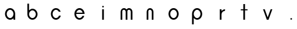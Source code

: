 SplineFontDB: 3.0
FontName: Ode_to_Bauhaus
FullName: Ode to Bauhaus
FamilyName: San Serif
Weight: Regular
Copyright: Copyright (c) 2019, Victor Perrotti
UComments: "2019-2-3: Created with FontForge (http://fontforge.org)"
Version: 001.000
ItalicAngle: 0
UnderlinePosition: -100
UnderlineWidth: 50
Ascent: 800
Descent: 200
InvalidEm: 0
LayerCount: 2
Layer: 0 0 "Back" 1
Layer: 1 0 "Fore" 0
XUID: [1021 625 666560156 24707]
FSType: 0
OS2Version: 0
OS2_WeightWidthSlopeOnly: 0
OS2_UseTypoMetrics: 1
CreationTime: 1549229322
ModificationTime: 1549765263
PfmFamily: 17
TTFWeight: 400
TTFWidth: 5
LineGap: 90
VLineGap: 0
OS2TypoAscent: 0
OS2TypoAOffset: 1
OS2TypoDescent: 0
OS2TypoDOffset: 1
OS2TypoLinegap: 90
OS2WinAscent: 0
OS2WinAOffset: 1
OS2WinDescent: 0
OS2WinDOffset: 1
HheadAscent: 0
HheadAOffset: 1
HheadDescent: 0
HheadDOffset: 1
OS2Vendor: 'PfEd'
MarkAttachClasses: 1
DEI: 91125
LangName: 1033
Encoding: ISO8859-1
UnicodeInterp: none
NameList: AGL For New Fonts
DisplaySize: -48
AntiAlias: 1
FitToEm: 0
WinInfo: 0 28 11
BeginPrivate: 0
EndPrivate
Grid
-59 659 m 29
 -59 659 999 653 999 659 c 1028
-29 431 m 25
 -29 431 986 432 986 431 c 1024
EndSplineSet
TeXData: 1 0 0 346030 173015 115343 0 1048576 115343 783286 444596 497025 792723 393216 433062 380633 303038 157286 324010 404750 52429 2506097 1059062 262144
BeginChars: 256 13

StartChar: a
Encoding: 97 97 0
Width: 962
VWidth: 0
Flags: HW
LayerCount: 2
Fore
SplineSet
719.799804688 224 m 1
 720 224 l 1
 720 -10 l 1
 648 -10 l 1
 648 49.0302734375 l 1
 609.780273438 12.75 559.330078125 -10 504 -10 c 0
 384.709960938 -10 288 95.7099609375 288 215 c 0
 288 334.290039062 384.709960938 440 504 440 c 0
 620.280273438 440 715.08984375 339.559570312 719.799804688 224 c 1
504 62 m 0
 583.530273438 62 648 135.469726562 648 215 c 0
 648 294.530273438 583.530273438 368 504 368 c 0
 424.469726562 368 360 294.530273438 360 215 c 0
 360 135.469726562 424.469726562 62 504 62 c 0
EndSplineSet
EndChar

StartChar: b
Encoding: 98 98 1
Width: 1000
VWidth: 0
Flags: H
LayerCount: 2
Fore
SplineSet
720 214 m 0
 720 94.7099609375 623.290039062 -11 504 -11 c 0
 384.709960938 -11 288 94.7099609375 288 214 c 2
 288 656 l 1
 360 656 l 1
 360 367 l 1
 398.219726562 403.280273438 448.669921875 439 504 439 c 0
 623.290039062 439 720 333.290039062 720 214 c 0
648 214 m 0
 648 293.530273438 583.530273438 367 504 367 c 0
 424.469726562 367 360 293.530273438 360 214 c 0
 360 134.469726562 424.469726562 61 504 61 c 0
 583.530273438 61 648 134.469726562 648 214 c 0
EndSplineSet
EndChar

StartChar: v
Encoding: 118 118 2
Width: 1000
VWidth: 0
Flags: H
LayerCount: 2
Fore
SplineSet
630 431 m 1
 702 431 l 1
 540 -1 l 1
 468 -1 l 1
 307 431 l 1
 379 431 l 1
 504 97 l 1
 630 431 l 1
EndSplineSet
EndChar

StartChar: c
Encoding: 99 99 3
Width: 1000
VWidth: 0
Flags: H
LayerCount: 2
Fore
SplineSet
634.3203125 152 m 1
 710.889648438 152 l 1
 684.169921875 60.849609375 601.66015625 -10 504 -10 c 0
 384.709960938 -10 288 95.7099609375 288 215 c 0
 288 334.290039062 384.709960938 440 504 440 c 0
 595.129882812 440 673.080078125 378.309570312 704.799804688 296 c 1
 624.860351562 296 l 1
 599.190429688 338.190429688 554.650390625 368 504 368 c 0
 424.469726562 368 360 294.530273438 360 215 c 0
 360 135.469726562 424.469726562 62 504 62 c 0
 561.599609375 62 611.290039062 100.540039062 634.3203125 152 c 1
EndSplineSet
EndChar

StartChar: i
Encoding: 105 105 4
Width: 1000
VWidth: 0
Flags: H
LayerCount: 2
Fore
SplineSet
468 -1 m 1
 468 431 l 1
 540 431 l 1
 540 -1 l 1
 468 -1 l 1
468 548 m 0
 468 567.881835938 484.118164062 584 504 584 c 0
 523.881835938 584 540 567.881835938 540 548 c 0
 540 528.118164062 523.881835938 512 504 512 c 0
 484.118164062 512 468 528.118164062 468 548 c 0
EndSplineSet
EndChar

StartChar: t
Encoding: 116 116 5
Width: 1000
VWidth: 0
Flags: H
LayerCount: 2
Fore
SplineSet
648 431 m 1
 648 386 l 1
 540 386 l 1
 540 -1 l 1
 468 -1 l 1
 468 386 l 1
 360 386 l 1
 360 431 l 1
 468 431 l 1
 468 656 l 1
 540 656 l 1
 540 431 l 1
 648 431 l 1
EndSplineSet
EndChar

StartChar: o
Encoding: 111 111 6
Width: 1000
VWidth: 0
Flags: H
LayerCount: 2
Fore
SplineSet
504 440 m 0
 623.290039062 440 720 334.290039062 720 215 c 0
 720 95.7099609375 623.290039062 -10 504 -10 c 0
 384.709960938 -10 288 95.7099609375 288 215 c 0
 288 334.290039062 384.709960938 440 504 440 c 0
504 62 m 0
 583.530273438 62 648 135.469726562 648 215 c 0
 648 294.530273438 583.530273438 368 504 368 c 0
 424.469726562 368 360 294.530273438 360 215 c 0
 360 135.469726562 424.469726562 62 504 62 c 0
EndSplineSet
EndChar

StartChar: r
Encoding: 114 114 7
Width: 1000
VWidth: 0
Flags: H
LayerCount: 2
Fore
SplineSet
684 431 m 0
 687.009765625 431 690 430.9296875 692.98046875 430.809570312 c 2
 684 359 l 1
 604.469726562 359 540 294.530273438 540 215 c 2
 540 -1 l 1
 468 -1 l 1
 468 215 l 1
 468 431 l 1
 540 431 l 1
 540 359 l 1
 578.219726562 393.209960938 628.669921875 431 684 431 c 0
EndSplineSet
EndChar

StartChar: p
Encoding: 112 112 8
Width: 1000
VWidth: 0
Flags: H
LayerCount: 2
Fore
SplineSet
504 440 m 0
 623.290039062 440 720 334.290039062 720 215 c 0
 720 95.7099609375 623.290039062 -10 504 -10 c 0
 448.669921875 -10 398.219726562 25.7197265625 360 62 c 1
 360 -200 l 1
 288 -200 l 1
 288 215 l 2
 288 334.290039062 384.709960938 440 504 440 c 0
504 62 m 0
 583.530273438 62 648 135.469726562 648 215 c 0
 648 294.530273438 583.530273438 368 504 368 c 0
 424.469726562 368 360 294.530273438 360 215 c 0
 360 135.469726562 424.469726562 62 504 62 c 0
EndSplineSet
EndChar

StartChar: e
Encoding: 101 101 9
Width: 1000
VWidth: 0
Flags: H
LayerCount: 2
Fore
SplineSet
675 214 m 1
 647.98046875 214 l 1
 360.009765625 214 l 1
 360.549804688 134.860351562 424.799804688 62 504 62 c 0
 557.799804688 62 604.700195312 95.6298828125 629.4296875 142 c 1
 707.709960938 142 l 1
 678.059570312 55.7197265625 598.059570312 -10 504 -10 c 0
 384.709960938 -10 288 95.7099609375 288 215 c 0
 288 334.290039062 384.709960938 440 504 440 c 0
 623.290039062 440 720 334.290039062 720 215 c 0
 720 214.669921875 719.990234375 214.330078125 719.990234375 214 c 2
 675 214 l 1
504 368 m 0
 442.73046875 368 390.41015625 324.389648438 369.610351562 268 c 1
 638.389648438 268 l 1
 617.58984375 324.389648438 565.26953125 368 504 368 c 0
EndSplineSet
EndChar

StartChar: n
Encoding: 110 110 10
Width: 1000
VWidth: 0
Flags: HW
LayerCount: 2
Fore
SplineSet
503.990234375 440 m 0
 581.540039062 440 644.790039062 373.059570312 648.01953125 296 c 1
 648 296 l 1
 648 -1 l 1
 576 -1 l 1
 576 296 l 1
 575.919921875 296 l 1
 573.540039062 333.990234375 542.240234375 367.959960938 503.98046875 367.959960938 c 0
 465.719726562 367.959960938 434.379882812 351.990234375 432 314 c 2
 432 -1 l 1
 360 -1 l 1
 360 296 l 1
 359.959960938 296 l 1
 363.190429688 373.059570312 426.4296875 440 503.990234375 440 c 0
EndSplineSet
EndChar

StartChar: m
Encoding: 109 109 11
Width: 1000
VWidth: 0
Flags: H
LayerCount: 2
Fore
SplineSet
611.990234375 440 m 0
 689.540039062 440 752.790039062 373.059570312 756.01953125 296 c 1
 756 296 l 1
 756 -1 l 1
 684 -1 l 1
 684 296 l 1
 683.919921875 296 l 1
 681.540039062 333.990234375 650.240234375 367.959960938 611.98046875 367.959960938 c 0
 573.719726562 367.959960938 542.379882812 351.990234375 540 314 c 2
 540 296.370117188 l 2
 540.009765625 296.240234375 540.009765625 296.120117188 540.01953125 296 c 2
 540 296 l 1
 540 -1 l 1
 468 -1 l 1
 468 296 l 1
 467.959960938 296 l 1
 467.919921875 296 l 1
 465.540039062 333.990234375 434.240234375 367.959960938 395.98046875 367.959960938 c 0
 357.719726562 367.959960938 326.379882812 351.990234375 324 314 c 2
 324 -1 l 1
 252 -1 l 1
 252 296 l 1
 251.959960938 296 l 1
 255.190429688 373.059570312 318.4296875 440 395.990234375 440 c 0
 438.990234375 440 477.580078125 419.419921875 503.990234375 387.950195312 c 1
 530.400390625 419.419921875 568.990234375 440 611.990234375 440 c 0
EndSplineSet
EndChar

StartChar: periodcentered
Encoding: 183 183 12
Width: 1000
VWidth: 0
Flags: H
LayerCount: 2
Fore
SplineSet
468 35 m 0
 468 54.8818359375 484.118164062 71 504 71 c 0
 523.881835938 71 540 54.8818359375 540 35 c 0
 540 15.1181640625 523.881835938 -1 504 -1 c 0
 484.118164062 -1 468 15.1181640625 468 35 c 0
EndSplineSet
EndChar
EndChars
EndSplineFont
